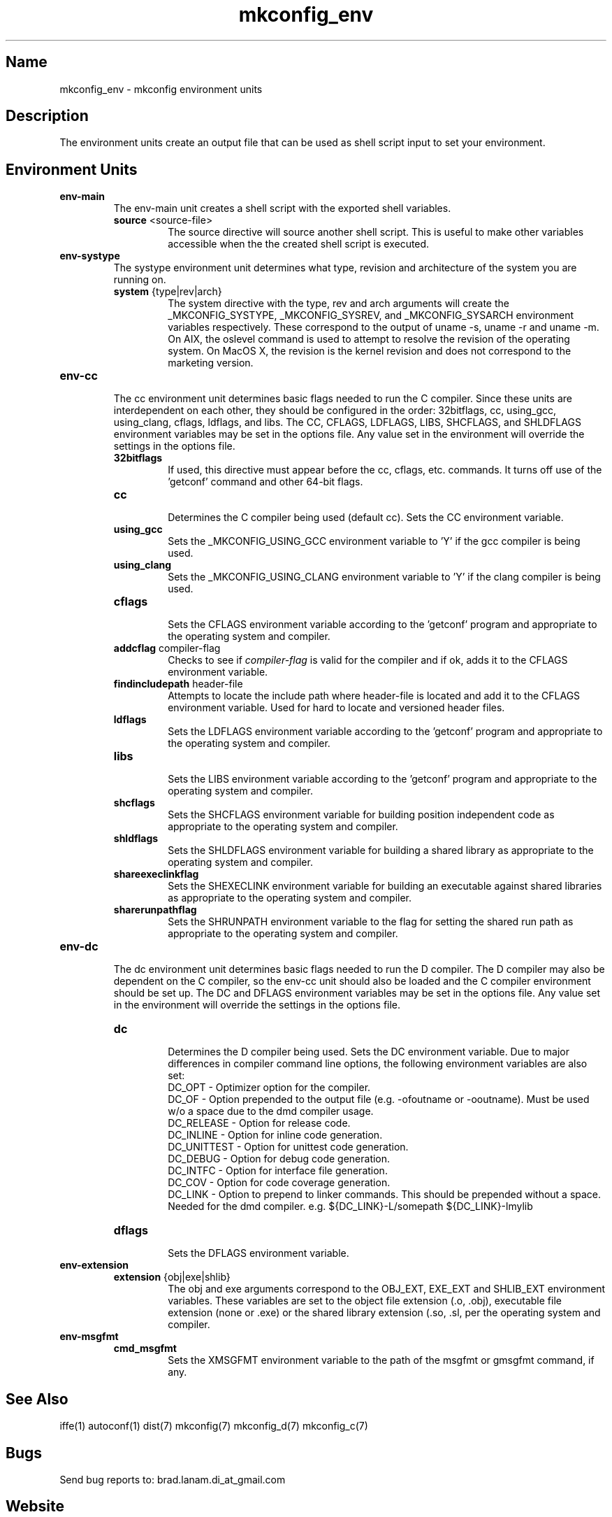 .\"
.\" mkconfig_env.7
.\"
.\" Copyright 2011-2018 Brad Lanam  Walnut Creek CA USA
.\"
.\" brad.lanam.di_at_gmail.com
.\"
.\"
.\"  Notes on terminology:
.\"    check variable - the variable name for the check.
.\"    directive - a command from the mkconfig config file.
.\"    mkconfig config file - file where mkconfig check commands are read from
.\"       not to be confused with "config.h".
.\"    output file - file to which language units output is written
.\"    options file -
.\"    cache file -
.\"    lib file - output libraries file created by mkreqlib.sh
.\"
.\" from perl manual pages...
.de Vb \" Begin verbatim text
.ft CW
.nf
.ne \\$1
..
.de Ve \" End verbatim text
.ft R
.fi
..
.\"
.TH mkconfig_env 7 "17 Jan 2013"
.SH Name
mkconfig_env \- mkconfig environment units
.\" .SH Synopsis
.SH Description
The environment units create an output file that can be used
as shell script input to set your environment.
.SH Environment Units
.TP
.B env\-main
The env\-main unit creates a shell script with the exported shell variables.
.RS
.TP
\fBsource\fP <source\-file>
.RS
The source directive will source another shell script.  This is useful to
make other variables accessible when the the created shell script is
executed.
.RE
.RE
.TP
.B env-systype
The systype environment unit determines what type, revision and
architecture of the system you are running on.
.RS
.TP
\fBsystem\fP {type|rev|arch}
.RS
The system directive with the type, rev and arch arguments will create
the _MKCONFIG_SYSTYPE, _MKCONFIG_SYSREV, and _MKCONFIG_SYSARCH
environment variables respectively.  These
correspond to the output of uname -s, uname -r and uname -m.
On AIX, the oslevel command is used to attempt to resolve the revision
of the operating system.  On MacOS X, the revision is the kernel revision and
does not correspond to the marketing version.
.RE
.RE
.TP
.B env\-cc
.br
The cc environment unit determines basic flags needed to run the
C compiler.  Since these units are interdependent on each other, they
should be configured in the order: 32bitflags, cc, using_gcc,
using_clang,
cflags, ldflags, and libs.  The CC, CFLAGS, LDFLAGS, LIBS, SHCFLAGS,
and SHLDFLAGS
environment variables may be set in the options file.  Any value set
in the environment will override the settings in the options file.
.RS
.TP
\fB32bitflags\fP
.RS
If used, this directive must appear before the cc, cflags, etc. commands.
It turns off use of the 'getconf' command and other 64-bit flags.
.RE
.TP
\fBcc\fP
.RS
Determines the C compiler being used (default cc).
Sets the CC environment variable.
.RE
.TP
\fBusing_gcc\fP
.RS
Sets the _MKCONFIG_USING_GCC environment variable to 'Y' if the gcc
compiler is being used.
.RE
.TP
\fBusing_clang\fP
.RS
Sets the _MKCONFIG_USING_CLANG environment variable to 'Y' if the clang
compiler is being used.
.RE
.TP
\fBcflags\fP
.RS
Sets the CFLAGS environment variable according to the 'getconf' program
and appropriate to the operating system and compiler.
.RE
.TP
\fBaddcflag\fP compiler\-flag
.RS
Checks to see if \fIcompiler\-flag\fP is valid for the compiler and
if ok, adds it to the CFLAGS environment variable.
.RE
.TP
\fBfindincludepath\fP header\-file
.RS
Attempts to locate the include path where header\-file is located
and add it to the CFLAGS environment variable.
Used for hard to locate and versioned header files.
.RE
.TP
\fBldflags\fP
.RS
Sets the LDFLAGS environment variable according to the 'getconf' program
and appropriate to the operating system and compiler.
.RE
.TP
\fBlibs\fP
.RS
Sets the LIBS environment variable according to the 'getconf' program
and appropriate to the operating system and compiler.
.RE
.TP
\fBshcflags\fP
.RS
Sets the SHCFLAGS environment variable for building position
independent code
as appropriate to the operating system and compiler.
.RE
.TP
\fBshldflags\fP
.RS
Sets the SHLDFLAGS environment variable for building a shared library
as appropriate to the operating system and compiler.
.RE
.TP
\fBshareexeclinkflag\fP
.RS
Sets the SHEXECLINK environment variable for building an executable
against shared libraries
as appropriate to the operating system and compiler.
.RE
.TP
\fBsharerunpathflag\fP
.RS
Sets the SHRUNPATH environment variable to the
flag for setting the shared run path
as appropriate to the operating system and compiler.
.RE
.RE
.PP
.TP
.B env-dc
.br
The dc environment unit determines basic flags needed to run the
D compiler.  The D compiler may also be dependent on the C compiler,
so the env-cc unit should also be loaded and the C compiler environment
should be set up.
The DC and DFLAGS
environment variables may be set in the options file.  Any value set
in the environment will override the settings in the options file.
.RS
.TP
\fBdc\fP
.br
Determines the D compiler being used.  Sets the DC environment variable.
Due to major differences in compiler command line options, the
following environment variables are also set:
.br
DC_OPT \- Optimizer option for the compiler.
.br
DC_OF \- Option prepended to the output file (e.g. -ofoutname or -ooutname).
Must be used w/o a space due to the dmd compiler usage.
.br
DC_RELEASE \- Option for release code.
.br
DC_INLINE \- Option for inline code generation.
.br
DC_UNITTEST \- Option for unittest code generation.
.br
DC_DEBUG \- Option for debug code generation.
.br
DC_INTFC \- Option for interface file generation.
.br
DC_COV \- Option for code coverage generation.
.br
DC_LINK \- Option to prepend to linker commands.  This should be
prepended without a space.  Needed for the dmd compiler.  e.g.
${DC_LINK}-L/somepath ${DC_LINK}-lmylib
.br
.TP
\fBdflags\fP
.br
Sets the DFLAGS environment variable.
.RE
.TP
.B env-extension
.RS
.TP
\fBextension\fP {obj|exe|shlib}
.br
The obj and exe arguments correspond to the OBJ_EXT, EXE_EXT and
SHLIB_EXT
environment variables. These variables are set to the
object file extension (.o, .obj), executable file
extension (none or .exe) or the shared library extension (.so, .sl,
.a, .dll)
per the operating system and compiler.
.RE
.TP
.B env-msgfmt
.RS
.TP
\fBcmd_msgfmt\fP
.br
Sets the XMSGFMT environment variable to the path of the
msgfmt or gmsgfmt command, if any.
.RE
.SH See Also
iffe(1) autoconf(1) dist(7) mkconfig(7) mkconfig_d(7) mkconfig_c(7)
.SH Bugs
Send bug reports to: brad.lanam.di_at_gmail.com
.SH Website
http://www.gentoo.com/di/mkconfig.html
.SH Author
This program is Copyright 2011-2012 by Brad Lanam, Walnut Creek CA
.PP
Brad Lanam, Walnut Creek, CA (brad.lanam.di_at_gmail.com)
